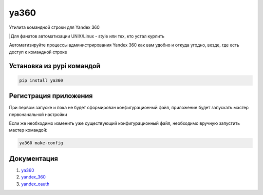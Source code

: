ya360
=====

Утилита командной строки для Yandex 360

|Для фанатов автоматизации UNIX/Linux - style или тех, кто устал курлить

Автоматизируйте процессы администрирования Yandex 360 как вам удобно и откуда угодно, везде, где есть доступ к командной строке

Установка из pypi командой
--------------------------

.. code-block:: console
    
    pip install ya360

Регистрация приложения
----------------------

При первом запуске и пока не будет сформирован конфигурационный файл,
приложение будет запускать мастер первоначальной настройки

Если же необходимо изменить уже существующий конфигурационный файл, необходимо вручную запустить мастер командой:

.. code-block:: console
    
    ya360 make-config

Документация
------------

1. `ya360 <https://ya360.readthedocs.io/>`_
2. `yandex_360 <https://yandex-360.readthedocs.io/>`_
3. `yandex_oauth <https://yandex-oauth.readthedocs.io/>`_
